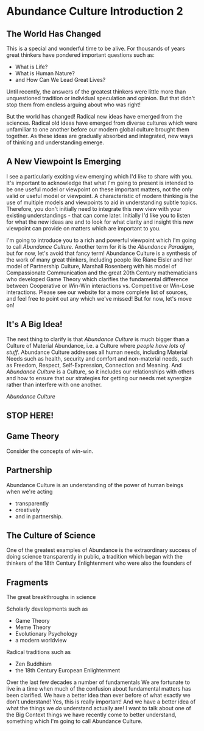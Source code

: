 * Abundance Culture Introduction 2

** The World Has Changed

This is a special and wonderful time to be alive.  For thousands of
years great thinkers have pondered important questions such as:
- What is Life?
- What is Human Nature?
- and How Can We Lead Great Lives?

Until recently, the answers of the greatest thinkers were little more
than unquestioned tradition or individual speculation and opinion.
But that didn't stop them from endless arguing about who was right!

But the world has changed! Radical new ideas have emerged from the
sciences.  Radical old ideas have emerged from diverse cultures which
were unfamiliar to one another before our modern global culture
brought them together.  As these ideas are gradually absorbed and
integrated, new ways of thinking and understanding emerge.

** A New Viewpoint Is Emerging

I see a particularly exciting view emerging which I'd like to share
with you.  It's important to acknowledge that what I'm going to
present is intended to be one useful model or viewpoint on these
important matters, not the only valid or useful model or viewpoint.  A
characteristic of modern thinking is the use of multiple models and
viewpoints to aid in understanding subtle topics.  Therefore, you
don't initially need to integrate this new view with your existing
understandings - that can come later.  Initially I'd like you to
listen for what the new ideas are and to look for what clarity and
insight this new viewpoint can provide on matters which are important
to you.

I'm going to introduce you to a rich and powerful viewpoint which I'm
going to call /Abundance Culture/.  Another term for it is the
/Abundance Paradigm/, but for now, let's avoid that fancy term!
Abundance Culture is a synthesis of the work of many great thinkers,
including people like Riane Eisler and her model of Partnership
Culture, Marshall Rosenberg with his model of Compassionate
Communication and the great 20th Century mathematicians who developed
Game Theory which clarifies the fundamental difference between
Cooperative or Win-Win interactions vs. Competitive or Win-Lose
interactions.  Please see our website for a more complete list of
sources, and feel free to point out any which we've missed!  But for
now, let's move on!

** It's A Big Idea!

The next thing to clarify is that /Abundance Culture/ is much bigger
than a Culture of Material Abundance, i.e. a Culture where /people
have lots of stuff/.  Abundance Culture addresses all human needs,
including Material Needs such as health, security and comfort and
non-material needs, such as Freedom, Respect, Self-Expression,
Connection and Meaning.  And /Abundance Culture/ is a Culture, so it
includes our relationships with others and how to ensure that our
strategies for getting our needs met synergize rather than interfere
with one another.

/Abundance Culture/ 

** STOP HERE!

** Game Theory
Consider the concepts of win-win.

** Partnership

Abundance Culture is an understanding of the power of human beings when we're
acting
- transparently
- creatively
- and in partnership.

** The Culture of Science

One of the greatest examples of Abundance is the extraordinary success
of doing science transparently in public, a tradition which began with
the thinkers of the 18th Century Enlightenment who were also the
founders of

** Fragments

The great breakthroughs in science 

Scholarly developments such as
- Game Theory
- Meme Theory
- Evolutionary Psychology
- a modern worldview

Radical traditions such as
- Zen Buddhism
- the 18th Century European Enlightenment

Over the last few decades a number of fundamentals We are fortunate to live in a time when much of the confusion about
fundamental matters has been clarified.  We have a better idea than
ever before of what exactly we don't understand!  Yes, this is really
important!  And we have a better idea of what the things we /do/
understand actually are!  I want to talk about one of the Big Context
things we have recently come to better understand, something which I'm
going to call Abundance Culture.

